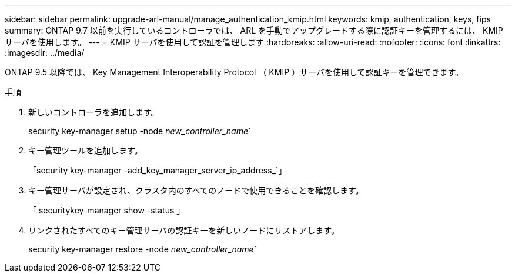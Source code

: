 ---
sidebar: sidebar 
permalink: upgrade-arl-manual/manage_authentication_kmip.html 
keywords: kmip, authentication, keys, fips 
summary: ONTAP 9.7 以前を実行しているコントローラでは、 ARL を手動でアップグレードする際に認証キーを管理するには、 KMIP サーバを使用します。 
---
= KMIP サーバを使用して認証を管理します
:hardbreaks:
:allow-uri-read: 
:nofooter: 
:icons: font
:linkattrs: 
:imagesdir: ../media/


[role="lead"]
ONTAP 9.5 以降では、 Key Management Interoperability Protocol （ KMIP ）サーバを使用して認証キーを管理できます。

.手順
. 新しいコントローラを追加します。
+
security key-manager setup -node _new_controller_name_`

. キー管理ツールを追加します。
+
「security key-manager -add_key_manager_server_ip_address_`」

. キー管理サーバが設定され、クラスタ内のすべてのノードで使用できることを確認します。
+
「 securitykey-manager show -status 」

. リンクされたすべてのキー管理サーバの認証キーを新しいノードにリストアします。
+
security key-manager restore -node _new_controller_name_`


